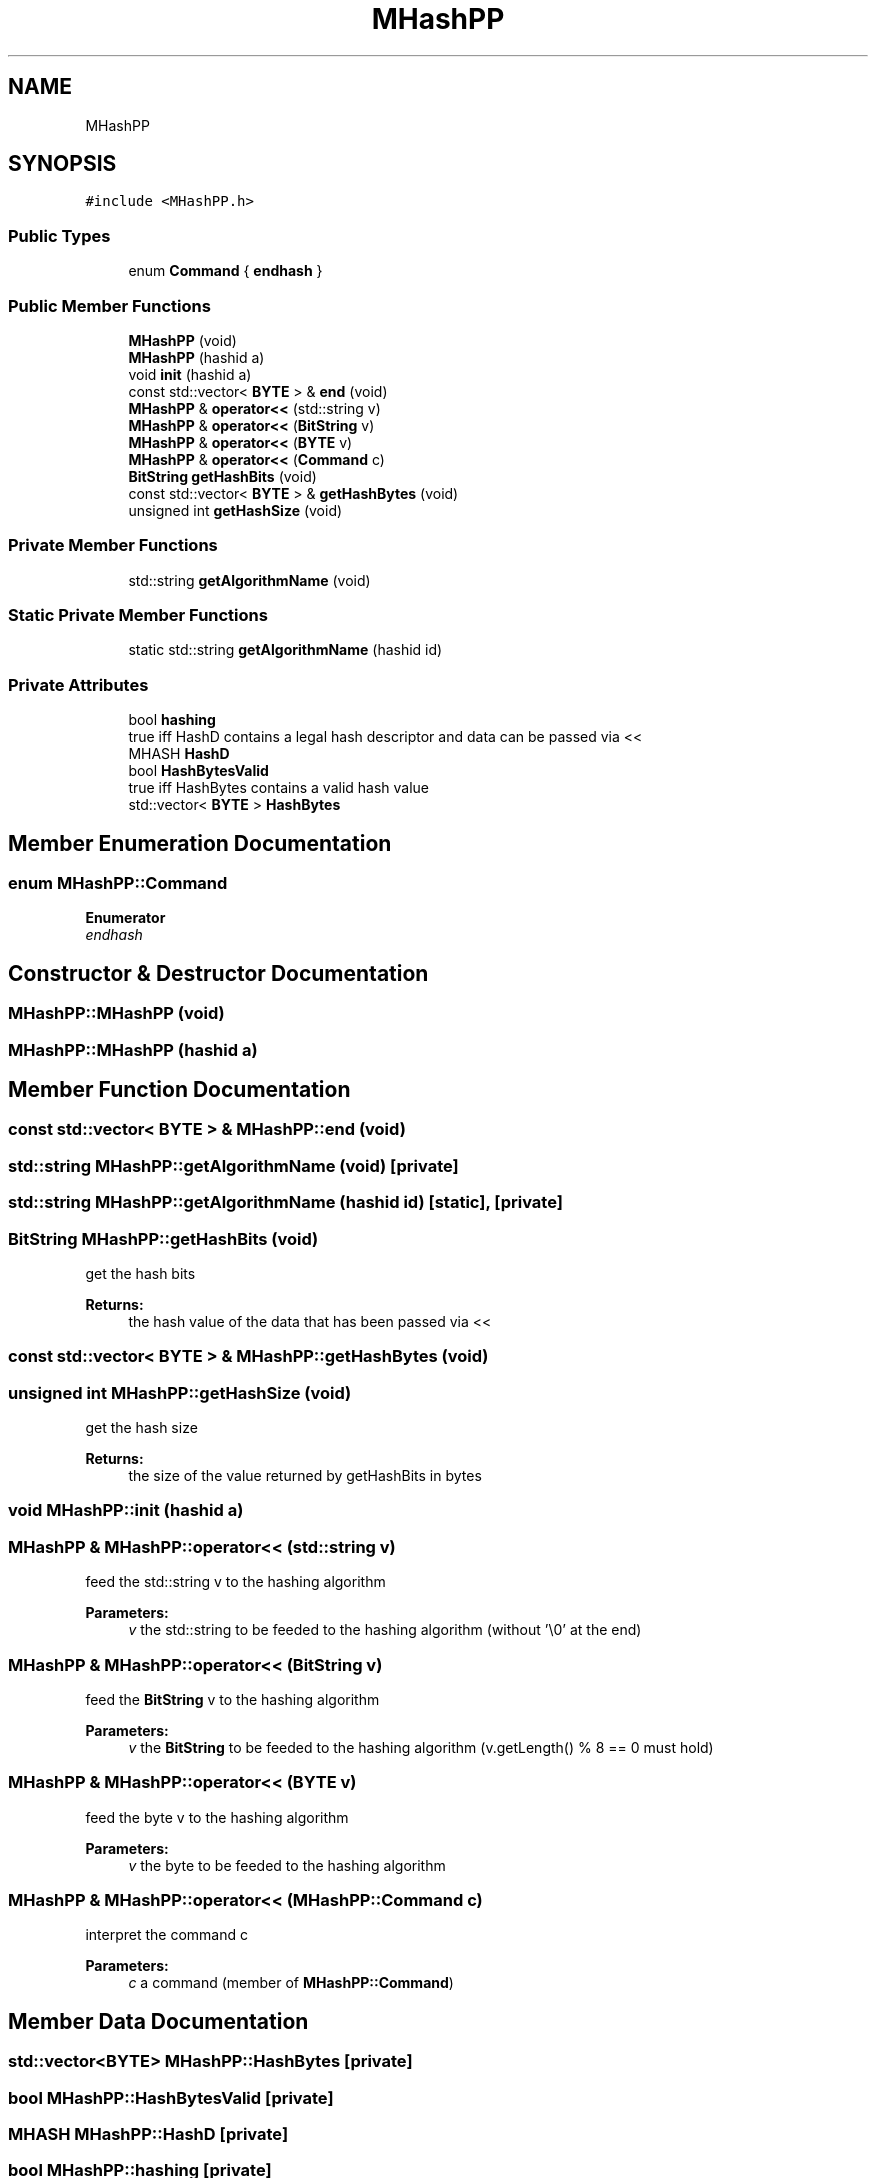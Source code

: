 .TH "MHashPP" 3 "Thu Aug 17 2017" "Version 0.5.1" "steghide" \" -*- nroff -*-
.ad l
.nh
.SH NAME
MHashPP
.SH SYNOPSIS
.br
.PP
.PP
\fC#include <MHashPP\&.h>\fP
.SS "Public Types"

.in +1c
.ti -1c
.RI "enum \fBCommand\fP { \fBendhash\fP }"
.br
.in -1c
.SS "Public Member Functions"

.in +1c
.ti -1c
.RI "\fBMHashPP\fP (void)"
.br
.ti -1c
.RI "\fBMHashPP\fP (hashid a)"
.br
.ti -1c
.RI "void \fBinit\fP (hashid a)"
.br
.ti -1c
.RI "const std::vector< \fBBYTE\fP > & \fBend\fP (void)"
.br
.ti -1c
.RI "\fBMHashPP\fP & \fBoperator<<\fP (std::string v)"
.br
.ti -1c
.RI "\fBMHashPP\fP & \fBoperator<<\fP (\fBBitString\fP v)"
.br
.ti -1c
.RI "\fBMHashPP\fP & \fBoperator<<\fP (\fBBYTE\fP v)"
.br
.ti -1c
.RI "\fBMHashPP\fP & \fBoperator<<\fP (\fBCommand\fP c)"
.br
.ti -1c
.RI "\fBBitString\fP \fBgetHashBits\fP (void)"
.br
.ti -1c
.RI "const std::vector< \fBBYTE\fP > & \fBgetHashBytes\fP (void)"
.br
.ti -1c
.RI "unsigned int \fBgetHashSize\fP (void)"
.br
.in -1c
.SS "Private Member Functions"

.in +1c
.ti -1c
.RI "std::string \fBgetAlgorithmName\fP (void)"
.br
.in -1c
.SS "Static Private Member Functions"

.in +1c
.ti -1c
.RI "static std::string \fBgetAlgorithmName\fP (hashid id)"
.br
.in -1c
.SS "Private Attributes"

.in +1c
.ti -1c
.RI "bool \fBhashing\fP"
.br
.RI "true iff HashD contains a legal hash descriptor and data can be passed via << "
.ti -1c
.RI "MHASH \fBHashD\fP"
.br
.ti -1c
.RI "bool \fBHashBytesValid\fP"
.br
.RI "true iff HashBytes contains a valid hash value "
.ti -1c
.RI "std::vector< \fBBYTE\fP > \fBHashBytes\fP"
.br
.in -1c
.SH "Member Enumeration Documentation"
.PP 
.SS "enum \fBMHashPP::Command\fP"

.PP
\fBEnumerator\fP
.in +1c
.TP
\fB\fIendhash \fP\fP
.SH "Constructor & Destructor Documentation"
.PP 
.SS "MHashPP::MHashPP (void)"

.SS "MHashPP::MHashPP (hashid a)"

.SH "Member Function Documentation"
.PP 
.SS "const std::vector< \fBBYTE\fP > & MHashPP::end (void)"

.SS "std::string MHashPP::getAlgorithmName (void)\fC [private]\fP"

.SS "std::string MHashPP::getAlgorithmName (hashid id)\fC [static]\fP, \fC [private]\fP"

.SS "\fBBitString\fP MHashPP::getHashBits (void)"
get the hash bits 
.PP
\fBReturns:\fP
.RS 4
the hash value of the data that has been passed via << 
.RE
.PP

.SS "const std::vector< \fBBYTE\fP > & MHashPP::getHashBytes (void)"

.SS "unsigned int MHashPP::getHashSize (void)"
get the hash size 
.PP
\fBReturns:\fP
.RS 4
the size of the value returned by getHashBits in bytes 
.RE
.PP

.SS "void MHashPP::init (hashid a)"

.SS "\fBMHashPP\fP & MHashPP::operator<< (std::string v)"
feed the std::string v to the hashing algorithm 
.PP
\fBParameters:\fP
.RS 4
\fIv\fP the std::string to be feeded to the hashing algorithm (without '\\0' at the end) 
.RE
.PP

.SS "\fBMHashPP\fP & MHashPP::operator<< (\fBBitString\fP v)"
feed the \fBBitString\fP v to the hashing algorithm 
.PP
\fBParameters:\fP
.RS 4
\fIv\fP the \fBBitString\fP to be feeded to the hashing algorithm (v\&.getLength() % 8 == 0 must hold) 
.RE
.PP

.SS "\fBMHashPP\fP & MHashPP::operator<< (\fBBYTE\fP v)"
feed the byte v to the hashing algorithm 
.PP
\fBParameters:\fP
.RS 4
\fIv\fP the byte to be feeded to the hashing algorithm 
.RE
.PP

.SS "\fBMHashPP\fP & MHashPP::operator<< (\fBMHashPP::Command\fP c)"
interpret the command c 
.PP
\fBParameters:\fP
.RS 4
\fIc\fP a command (member of \fBMHashPP::Command\fP) 
.RE
.PP

.SH "Member Data Documentation"
.PP 
.SS "std::vector<\fBBYTE\fP> MHashPP::HashBytes\fC [private]\fP"

.SS "bool MHashPP::HashBytesValid\fC [private]\fP"

.SS "MHASH MHashPP::HashD\fC [private]\fP"

.SS "bool MHashPP::hashing\fC [private]\fP"


.SH "Author"
.PP 
Generated automatically by Doxygen for steghide from the source code\&.
